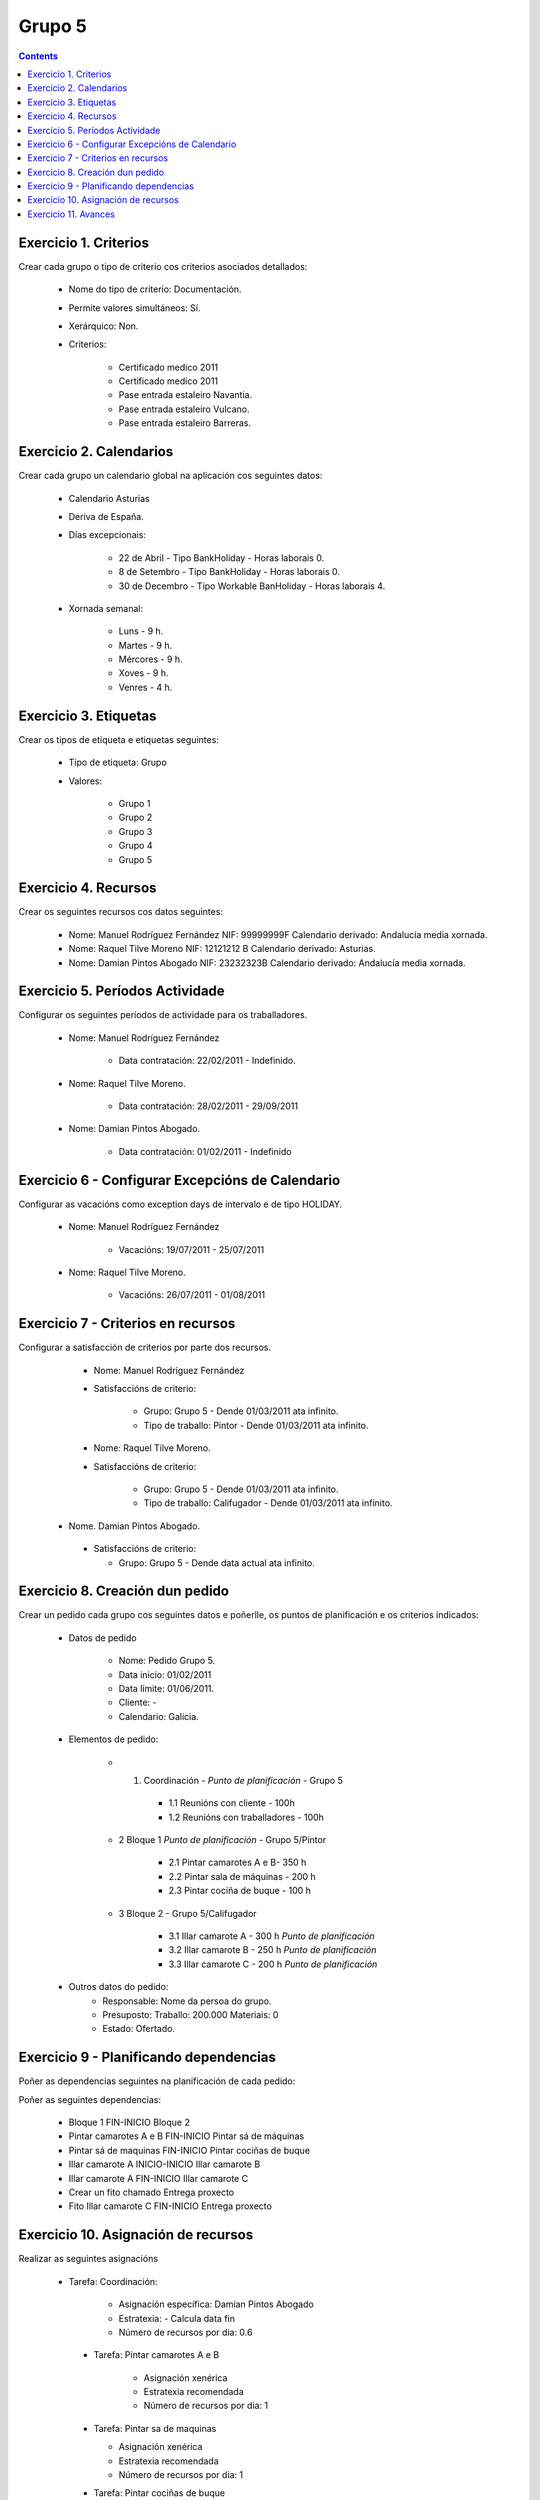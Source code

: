 -------
Grupo 5
-------

.. contents::

Exercicio  1. Criterios
=======================

Crear cada grupo o tipo de criterio cos criterios asociados  detallados:


      * Nome do tipo de criterio: Documentación.
      * Permite valores simultáneos: Sí.
      * Xerárquico: Non.
      * Criterios:

         * Certificado medico 2011
         * Certificado medico 2011
         * Pase entrada estaleiro Navantia.
         * Pase entrada estaleiro Vulcano.
         * Pase entrada estaleiro Barreras.

Exercicio 2. Calendarios
========================

Crear cada grupo un calendario global na aplicación cos seguintes datos:


      * Calendario Asturias
      * Deriva de España.
      * Días excepcionais:

         * 22 de Abril - Tipo BankHoliday - Horas laborais 0.
         * 8 de Setembro - Tipo BankHoliday -  Horas laborais 0.
         * 30 de Decembro - Tipo Workable BanHoliday - Horas laborais 4.

      * Xornada semanal:

         * Luns - 9 h.
         * Martes - 9 h.
         * Mércores - 9 h.
         * Xoves - 9 h.
         * Venres - 4 h.

Exercicio 3. Etiquetas
======================

Crear os  tipos de etiqueta e etiquetas seguintes:

      * Tipo de etiqueta: Grupo
      * Valores:

         * Grupo 1
         * Grupo 2
         * Grupo 3
         * Grupo 4
         * Grupo 5


Exercicio 4. Recursos
=====================

Crear os seguintes recursos cos datos seguintes:


      * Nome: Manuel Rodríguez Fernández NIF: 99999999F Calendario derivado: Andalucía media  xornada.
      * Nome: Raquel Tilve Moreno  NIF: 12121212 B Calendario derivado: Asturias.
      * Nome: Damian Pintos Abogado NIF: 23232323B  Calendario derivado: Andalucía media xornada.


Exercicio 5. Períodos Actividade
================================

Configurar os seguintes períodos de  actividade para os traballadores.


      * Nome: Manuel Rodríguez Fernández

         * Data contratación:  22/02/2011 - Indefinido.

      * Nome: Raquel Tilve Moreno.

         * Data contratación: 28/02/2011 - 29/09/2011

      * Nome: Damian Pintos Abogado.

         * Data contratación: 01/02/2011 - Indefinido

Exercicio 6 - Configurar Excepcións de Calendario
=================================================

Configurar as vacacións como exception  days de intervalo e de tipo HOLIDAY.


      * Nome: Manuel Rodríguez Fernández

         * Vacacións:  19/07/2011 - 25/07/2011

      * Nome: Raquel Tilve Moreno.

         * Vacacións: 26/07/2011 - 01/08/2011

Exercicio 7 -  Criterios en recursos
====================================

Configurar a satisfacción de criterios por parte dos recursos.


      * Nome: Manuel Rodríguez Fernández
      * Satisfaccións  de criterio:

         * Grupo: Grupo 5 -  Dende 01/03/2011 ata infinito.
         * Tipo de  traballo: Pintor - Dende 01/03/2011 ata infinito.

      * Nome: Raquel Tilve Moreno.
      * Satisfaccións de criterio:

         * Grupo: Grupo 5  - Dende 01/03/2011 ata infinito.
         * Tipo de  traballo: Califugador - Dende 01/03/2011 ata infinito.

     * Nome. Damian Pintos Abogado.

      * Satisfaccións de criterio:

        * Grupo: Grupo 5 - Dende data actual ata infinito.



Exercicio  8. Creación dun pedido
=================================

Crear un pedido cada grupo cos seguintes datos e poñerlle, os puntos de planificación e os criterios indicados:


      * Datos de pedido

         * Nome:   Pedido Grupo 5.
         * Data inicio: 01/02/2011
         * Data limite:   01/06/2011.
         * Cliente: -
         * Calendario:   Galicia.

      * Elementos de  pedido:

         * 1.   Coordinación -  *Punto de planificación* - Grupo 5

            * 1.1 Reunións con  cliente - 100h
            * 1.2  Reunións  con traballadores - 100h

         * 2   Bloque 1   *Punto de planificación* - Grupo 5/Pintor

            * 2.1 Pintar  camarotes  A e B- 350 h
            * 2.2 Pintar sala de  máquinas - 200 h
            * 2.3 Pintar  cociña de buque - 100 h

         * 3 Bloque  2 - Grupo 5/Califugador

            * 3.1 Illar camarote A - 300 h *Punto de planificación*
            * 3.2 Illar camarote B - 250 h *Punto de planificación*
            * 3.3 Illar camarote C - 200 h *Punto de planificación*

      * Outros datos do pedido:
         * Responsable: Nome da persoa   do grupo.
         * Presuposto: Traballo:  200.000  Materiais: 0
         * Estado:  Ofertado.


Exercicio  9 - Planificando dependencias
========================================

Poñer as dependencias seguintes na planificación de cada pedido:


Poñer  as seguintes dependencias:

         * Bloque 1   FIN-INICIO Bloque 2
         * Pintar camarotes A e B FIN-INICIO Pintar sá de máquinas
         * Pintar sá de maquinas   FIN-INICIO Pintar cociñas de buque
         * Illar camarote A INICIO-INICIO Illar camarote B
         * Illar camarote A FIN-INICIO Illar camarote C
         * Crear un fito   chamado Entrega proxecto
         * Fito Illar camarote C FIN-INICIO Entrega proxecto

Exercicio 10. Asignación de recursos
====================================

Realizar as seguintes asignacións


     *  Tarefa:   Coordinación:

         * Asignación  específica: Damian Pintos Abogado
         * Estratexia: -  Calcula data fin
         * Número  de  recursos por dia: 0.6

      * Tarefa: Pintar camarotes A e B

         *  Asignación   xenérica
         * Estratexia  recomendada
         *  Número   de recursos por dia: 1

      *  Tarefa: Pintar sa de maquinas

         *  Asignación  xenérica
         *  Estratexia  recomendada
         *  Número  de recursos por dia: 1

      *  Tarefa: Pintar cociñas de buque

         *  Asignación   xenérica
         * Estratexia  recomendada
         *  Número   de recursos por dia: 1

      *  Tarefa: Illar camarote A

         *  Asignación xenérica con criterios  [Grupo 4,  Carpinteiro]
         *  Estratexia: Calcular recursos por dia.
         *  Data  de fin: 15 Outubro 2011
         *  Horas:  300   horas.

      * Tarefa: Illar camarote B

         *   Asignación  xenérica con criterios [Grupo  4, Carpinteiro]
         *   Estratexia:  Calcular número de horas
         *  Número de    recursos por dia: 0.5
         *  Data  de fin: 1 de Setembro 2011

      * Tarefa:  Illar camarote C

         *  Asignación  xenérica con criterios [Grupo  4, Carpinteiro]
         *  Estratexia:  Calcular data fin
         *  Recursos por   dia: 0.5
         *  Horas: 200



Exercicio 11. Avances
======================

Realizar as seguintes asignacións de avance

      *    Elemento de pedido  - Coordinación - Avance de tipo porcentaxe -  Valor    máximo 100 -  Propaga

         * Valores: 25% a  15 Marzo de 2011.

      *  Elemento   de  pedido - Pintar camarotes A e B - Avance de tipo unidades -  Valor   máximo 5 -  Propaga

         * Valores: 1  unidade ao 2 de Marzo de 2011
         * Valores: 2  unidades ao 30 de Marzo de 2011

      *  Elemento de pedido   -  Pintar sá de máquinas - Avance de tipo unidades -  Valor máximo 10 -    Propaga

         * Valores:  3  unidades ao 2 de Abril de    2011.

      * Elemento de pedido -  Pintar cociñas de buque -   Avance de tipo unidades - Valor máximo 15 -  Propaga

          *   Valores: 5 unidades a 31 de Marzo de  2011.

      *  Elemento de pedido  -  Illar camarote A - Avance de  tipo porcentaxe - Valor  máximo 100 - Propaga

          *   Valores: 25 a 16  de Marzo de 2011.


